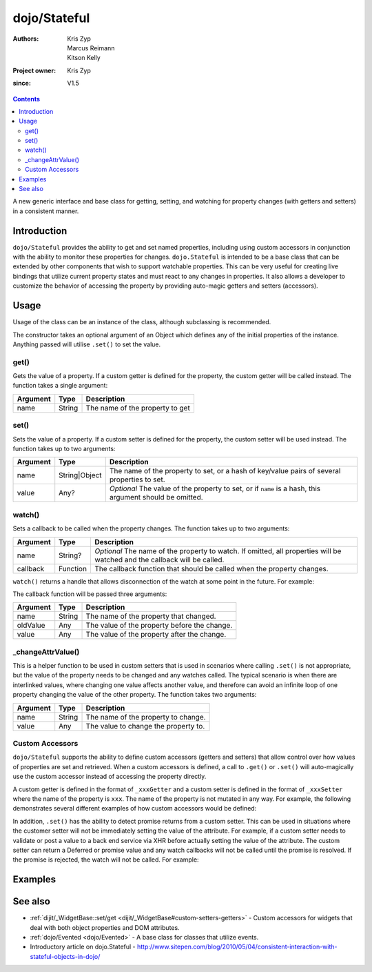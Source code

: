 .. _dojo/Stateful:

=============
dojo/Stateful
=============

:Authors: Kris Zyp, Marcus Reimann, Kitson Kelly
:Project owner: Kris Zyp
:since: V1.5

.. contents ::
   :depth: 2

A new generic interface and base class for getting, setting, and watching for property changes (with getters and
setters) in a consistent manner.

Introduction
============

``dojo/Stateful`` provides the ability to get and set named properties, including using custom accessors in conjunction
with the ability to monitor these properties for changes. ``dojo.Stateful`` is intended to be a base class that can be
extended by other components that wish to support watchable properties. This can be very useful for creating live
bindings that utilize current property states and must react to any changes in properties. It also allows a developer to
customize the behavior of accessing the property by providing auto-magic getters and setters (accessors).

Usage
=====

Usage of the class can be an instance of the class, although subclassing is recommended.

.. js ::

  require(["dojo/Stateful", "dojo/_base/declare"], function(Stateful, declare){
    // Subclass dojo/Stateful:
    var MyClass = declare([Stateful], {
      foo: null,
      _fooGetter: function(){
        return this.foo;
      },
      _fooSetter: function(value){
        this.foo = value;
      }
    });
    
    // Create an instance and set some initial property values:
    myObj = new MyClass({
      foo: "baz"
    });
    
    // Watch changes on a property:
    myObj.watch("foo", function(name, oldValue, value){
      // Do something based on the change
    });
    
    // Get the value of a property:
    myObj.get("foo");
    
    // Set the value of a property:
    myObj.set("foo", "bar");
  });

The constructor takes an optional argument of an Object which defines any of the initial properties of the instance.
Anything passed will utilise ``.set()`` to set the value.

get()
-----

Gets the value of a property. If a custom getter is defined for the property, the custom getter will be called instead.
The function takes a single argument:

======== ====== ===============================
Argument Type   Description
======== ====== ===============================
name     String The name of the property to get
======== ====== ===============================

set()
-----

Sets the value of a property. If a custom setter is defined for the property, the custom setter will be used instead.
The function takes up to two arguments:

======== ============= ==============================================================================================
Argument Type          Description
======== ============= ==============================================================================================
name     String|Object The name of the property to set, or a hash of key/value pairs of several properties to set.
value    Any?          *Optional* The value of the property to set, or if ``name`` is a hash, this argument should be
                       omitted.
======== ============= ==============================================================================================

watch()
-------

Sets a callback to be called when the property changes.  The function takes up to two arguments:

======== ======== =================================================================================================
Argument Type     Description
======== ======== =================================================================================================
name     String?  *Optional* The name of the property to watch.  If omitted, all properties will be watched and the
                  callback will be called.
callback Function The callback function that should be called when the property changes.
======== ======== =================================================================================================

``watch()`` returns a handle that allows disconnection of the watch at some point in the future.  For example:

.. js ::

  var handle = myObj.watch("foo", function(name, oldValue, value){
    console.log(name, oldValue, value);
  });
  
  handle.unwatch();

The callback function will be passed three arguments:

======== ====== ============================================
Argument Type   Description
======== ====== ============================================
name     String The name of the property that changed.
oldValue Any    The value of the property before the change.
value    Any    The value of the property after the change.
======== ====== ============================================

_changeAttrValue()
------------------

This is a helper function to be used in custom setters that is used in scenarios where calling ``.set()`` is not
appropriate, but the value of the property needs to be changed and any watches called. The typical scenario is when
there are interlinked values, where changing one value affects another value, and therefore can avoid an infinite loop
of one property changing the value of the other property. The function takes two arguments:

======== ====== ====================================
Argument Type   Description
======== ====== ====================================
name     String The name of the property to change.
value    Any    The value to change the property to.
======== ====== ====================================

Custom Accessors
----------------

``dojo/Stateful`` supports the ability to define custom accessors (getters and setters) that allow control over how values of properties are set and retrieved.  When a custom accessors is defined, a call to ``.get()`` or ``.set()`` will auto-magically use the custom accessor instead of accessing the property directly.

A custom getter is defined in the format of ``_xxxGetter`` and a custom setter is defined in the format of ``_xxxSetter`` where the name of the property is ``xxx``.  The name of the property is not mutated in any way.  For example, the following demonstrates several different examples of how custom accessors would be defined:

.. js ::

  require(["dojo/Stateful", "dojo/_base/declare"], function(Stateful, declare){
    var MyClass = declare([Stateful], {
      foo: null,
      _fooGetter: function(){
        return this.foo;
      },
      _fooSetter: function(value){
        this.foo = value;
      },
      
      fooBar: null,
      _fooBarGetter: function(){
        return this.fooBar;
      },
      _fooBarSetter: function(value){
        this.fooBar = value;
      },
      
      foo_bar: null,
      _foo_barGetter: function(){
        return this.fooBar; 
      },
      _foo_barSetter: function(value){
        this.foo_bar = value;
      }
      
      _foo: null,
      __fooGetter: function(){
        return this._foo;
      },
      __fooSetter: function(value){
        this._foo = value;
      }
    });
  });

In addition, ``.set()`` has the ability to detect promise returns from a custom setter. This can be used in situations
where the customer setter will not be immediately setting the value of the attribute. For example, if a custom setter
needs to validate or post a value to a back end service via XHR before actually setting the value of the attribute. The
custom setter can return a Deferred or promise value and any watch callbacks will not be called until the promise is
resolved. If the promise is rejected, the watch will not be called. For example:

.. js ::

  require(["dojo/Stateful", "dojo/Deferred", "dojo/_base/declare"], 
  function(Stateful, Deferred, declare){
    var MyClass = declare([Stateful], {
      foo: null,
      _fooSetter: function(value){
        var d = new Deferred();
        
        // do something async and then
        this.foo = value;
        d.resolve(true);
        
        return d;
      }
    });
  });

Examples
========

.. code-example ::

  And example of basic attribute getting, setting and watching.

  .. js ::

    require(["dojo/Stateful", "dojo/_base/declare", "dojo/dom", "dojo/dom-construct", "dojo/on", "dojo/domReady!"],
    function(Stateful, declare, dom, domConst, on){
      var FooClass = declare([Stateful], {
        foo: null,
        bar: null
      });
      
      // Setting initial values for properties on construction
      var aFoo = new FooClass({
        foo: "baz",
        bar: "qux"
      });
      
      // Creating a watch handler
      function watchCallback(name, oldValue, value){
        domConst.place("<br />change: " + name + " from: " + oldValue + " to: " + value, "output");
      }
      
      // Setting watches
      aFoo.watch("foo", watchCallback);
      aFoo.watch("bar", watchCallback);
      
      // Setting "click" event handler
      on(dom.byId("startButton"), "click", function(){
        domConst.place("aFoo.get('foo'): " + aFoo.get("foo"), "output");
        domConst.place("<br />aFoo.get('bar'): " + aFoo.get("bar"), "output");
        aFoo.set("foo", 1);
        aFoo.set("bar", 2);
      });
      
    });

  .. html ::

    <p><strong>Output:</strong></p>
    <div id="output"></div>
    <button type="button" id="startButton">Start</button>

.. code-example ::

  An example that uses custom accessors.

  .. js ::

    require(["dojo/Stateful", "dojo/_base/declare", "dojo/dom", "dojo/dom-construct", "dojo/on", "dojo/domReady!"],
    function(Stateful, declare, dom, domConst, on){
      var FooClass = declare([Stateful], {
        foo: null,
        _fooGetter: function(){
          domConst.place("<code>_fooGetter()</code> called<br />", "output");
          return this.foo;
        },
        _fooSetter: function(value){
          domConst.place("<code>_fooSetter()</code> called<br />", "output");
          this.foo = value;
        }
      });
      
      on(dom.byId("startButton"), "click", function(){
        var aFoo = new FooClass({
          foo: "bar"
        });
        domConst.place("<code>aFoo.get('foo')</code>: " + aFoo.get("foo") + "<br />", "output");
        domConst.place("<code>aFoo.set('foo', 'baz')</code>...<br />", "output");
        aFoo.set("foo", "baz");
      });
      
    });

  .. html ::

    <p><strong>Output:</strong></p>
    <div id="output"></div>
    <button type="button" id="startButton">Start</button>

.. code-example ::

  An example of a property that is not set immediatly when ``.set()`` is called, but after 500ms, which means the
  ``.watch()`` callback will not be called until the property is actually set.

  .. js ::

    require(["dojo/Stateful", "dojo/Deferred", "dojo/_base/declare", "dojo/dom", "dojo/dom-construct", "dojo/on",
        "dojo/domReady!"],
    function(Stateful, Deferred, declare, dom, domConst, on){
      var FooClass = declare([Stateful], {
        foo: null,
        _fooSetter: function(value){
          domConst.place("<code>_fooSetter()</code> called<br />", "output");
          var d = new Deferred();
          
          var self = this;
          setTimeout(function(){
            self.foo = value;
            d.resolve(true);
          }, 500);
          
          return d;
        }
      });
      
      var aFoo = new FooClass();
      
      aFoo.watch("foo", function(name, oldValue, value){
        domConst.place("<code>" + name + "</code> changed from: " + oldValue + " to: " + value + "<br />", "output");
      });
      
      on(dom.byId("startButton"), "click", function(){
        domConst.place("<code>aFoo.set('foo', 'bar')</code>...<br />", "output");
        aFoo.set("foo", "bar");
      });
    });

  .. html ::

    <p><strong>Output:</strong></p>
    <div id="output"></div>
    <button type="button" id="startButton">Start</button>

See also
========

* :ref:`dijit/_WidgetBase::set/get <dijit/_WidgetBase#custom-setters-getters>` - Custom accessors for widgets that deal
  with both object properties and DOM attributes.

* :ref:`dojo/Evented <dojo/Evented>` - A base class for classes that utilize events.

* Introductory article on dojo.Stateful -
  http://www.sitepen.com/blog/2010/05/04/consistent-interaction-with-stateful-objects-in-dojo/
